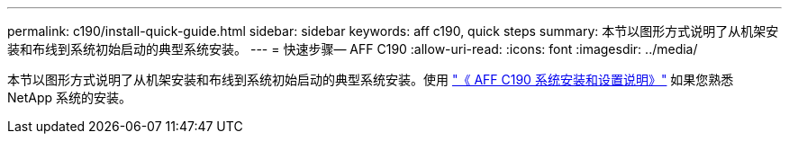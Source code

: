 ---
permalink: c190/install-quick-guide.html 
sidebar: sidebar 
keywords: aff c190, quick steps 
summary: 本节以图形方式说明了从机架安装和布线到系统初始启动的典型系统安装。 
---
= 快速步骤— AFF C190
:allow-uri-read: 
:icons: font
:imagesdir: ../media/


[role="lead"]
本节以图形方式说明了从机架安装和布线到系统初始启动的典型系统安装。使用 link:https://library.netapp.com/ecm/ecm_download_file/ECMLP2850392["《 AFF C190 系统安装和设置说明》"^] 如果您熟悉 NetApp 系统的安装。
